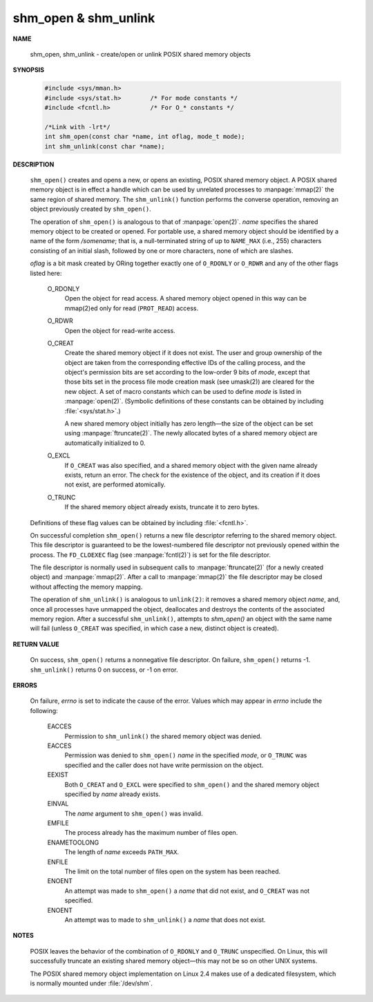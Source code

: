 *********************
shm_open & shm_unlink
*********************

**NAME**
   
   shm_open, shm_unlink - create/open or unlink POSIX shared memory objects

**SYNOPSIS**

   .. code-block:: c

      #include <sys/mman.h>
      #include <sys/stat.h>        /* For mode constants */
      #include <fcntl.h>           /* For O_* constants */

      /*Link with -lrt*/
      int shm_open(const char *name, int oflag, mode_t mode);
      int shm_unlink(const char *name);

**DESCRIPTION**

   ``shm_open()`` creates and opens a new, or opens an existing, POSIX shared memory object.
   A POSIX shared memory object is in effect a handle which can be used by unrelated processes
   to :manpage:`mmap(2)` the same region of shared memory. The ``shm_unlink()`` function performs
   the converse operation, removing an object previously created by ``shm_open()``.

   The operation of ``shm_open()`` is analogous to that of :manpage:`open(2)`. *name* specifies the
   shared memory object to be created or opened. For portable use, a shared memory object should
   be identified by a name of the form */somename*; that is, a null-terminated string of up to
   ``NAME_MAX`` (i.e., 255) characters consisting of an initial slash, followed by one or more
   characters, none of which are slashes.

   *oflag* is a bit mask created by ORing together exactly one of ``O_RDONLY`` or ``O_RDWR`` and
   any of the other flags listed here:

      O_RDONLY
         Open the object for read access.
         A shared memory object opened in this way
         can be mmap(2)ed only for read (``PROT_READ``) access.
   
      O_RDWR     
         Open the object for read-write access.
   
      O_CREAT    
         Create the shared memory object if it does not exist.
         The user and group ownership of the object are taken from the corresponding
         effective IDs of the calling process, and the object's permission bits are
         set according to the low-order 9 bits of *mode*, except that those bits set
         in the process file mode creation mask (see umask(2)) are cleared for the new
         object. A set of macro constants which can be used to define *mode* is listed
         in :manpage:`open(2)`. (Symbolic definitions of these constants can be obtained
         by including :file:`<sys/stat.h>`.)
   
         A new shared memory object initially has zero length—the size of the object can
         be set using :manpage:`ftruncate(2)`. The newly allocated bytes of a shared memory
         object are automatically initialized to 0.

      O_EXCL 
         If ``O_CREAT`` was also specified, and a shared memory object with the given name
         already exists, return an error. The check for the existence of the object,
         and its creation if it does not exist, are performed atomically.

      O_TRUNC
         If the shared memory object already exists, truncate it to zero bytes.

   Definitions of these flag values can be obtained by including :file:`<fcntl.h>`.

   On successful completion ``shm_open()`` returns a new file descriptor referring to the
   shared memory object. This file descriptor is guaranteed to be the lowest-numbered file
   descriptor not previously opened within the process. The ``FD_CLOEXEC`` flag (see
   :manpage:`fcntl(2)`) is set for the file descriptor.

   The file descriptor is normally used in subsequent calls to :manpage:`ftruncate(2)`
   (for a newly created object) and :manpage:`mmap(2)`.  After a call to :manpage:`mmap(2)`
   the file descriptor may be closed without affecting the memory mapping.

   The operation of ``shm_unlink()`` is analogous to ``unlink(2)``: it removes a shared memory
   object *name*, and, once all processes have unmapped the object, deallocates and destroys
   the contents of the associated memory region. After a successful ``shm_unlink()``, attempts
   to `shm_open()` an object with the same name will fail (unless ``O_CREAT`` was specified,
   in which case a new, distinct object is created).

**RETURN VALUE**

   On success, ``shm_open()`` returns a nonnegative file descriptor.
   On failure, ``shm_open()`` returns -1.  ``shm_unlink()`` returns 0
   on success, or -1 on error.

**ERRORS**

   On failure, *errno* is set to indicate the cause of the error.
   Values which may appear in *errno* include the following:

      EACCES
         Permission to ``shm_unlink()`` the shared memory object was denied.

      EACCES
         Permission was denied to ``shm_open()`` *name* in the specified *mode*,
         or ``O_TRUNC`` was specified and the caller does not have write
         permission on the object.

      EEXIST
         Both ``O_CREAT`` and ``O_EXCL`` were specified to ``shm_open()`` and
         the shared memory object specified by *name* already exists.

      EINVAL
         The *name* argument to ``shm_open()`` was invalid.

      EMFILE
         The process already has the maximum number of files open.

      ENAMETOOLONG
         The length of *name* exceeds ``PATH_MAX``.

      ENFILE
         The limit on the total number of files open on the system has been reached.

      ENOENT
         An attempt was made to ``shm_open()`` a *name* that did not exist,
         and ``O_CREAT`` was not specified.

      ENOENT
         An attempt was to made to ``shm_unlink()`` a *name* that does not exist.

**NOTES**

   POSIX leaves the behavior of the combination of ``O_RDONLY`` and ``O_TRUNC`` unspecified.
   On Linux, this will successfully truncate an existing shared memory object—this may not
   be so on other UNIX systems.

   The POSIX shared memory object implementation on Linux 2.4 makes use of a dedicated filesystem,
   which is normally mounted under :file:`/dev/shm`.
